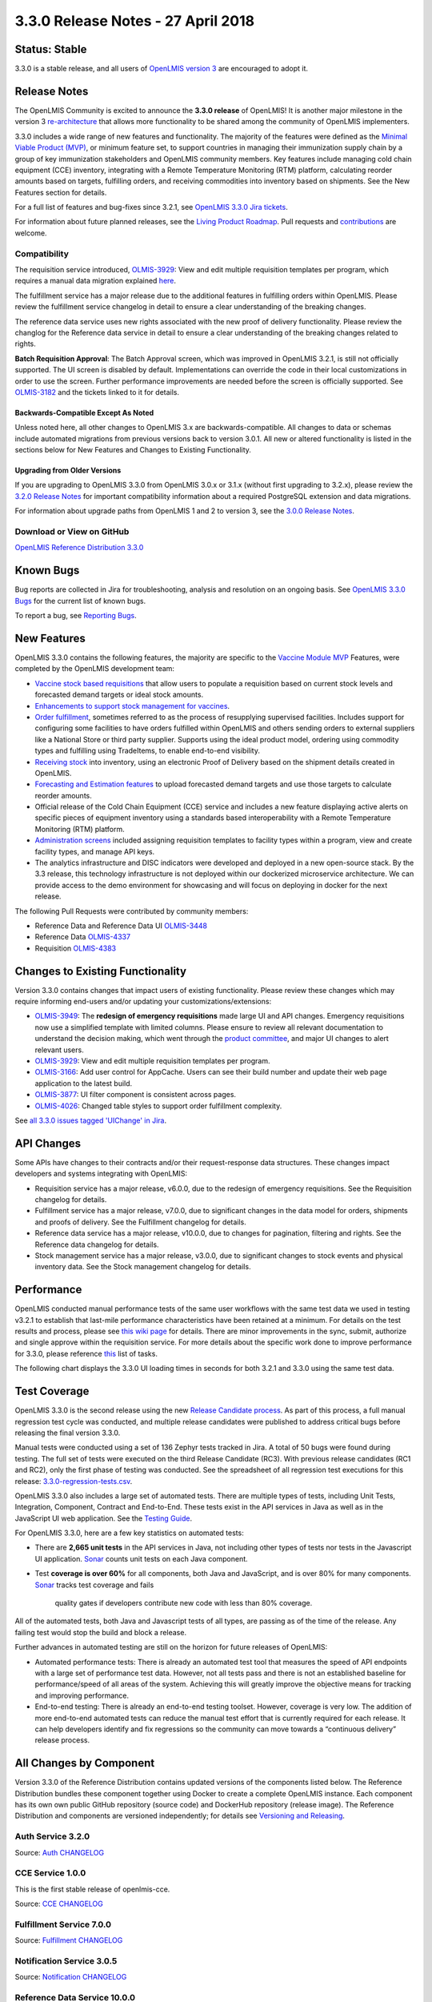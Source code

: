 ===================================
3.3.0 Release Notes - 27 April 2018
===================================

Status: Stable
==============

3.3.0 is a stable release, and all users of `OpenLMIS version 3
<https://openlmis.atlassian.net/wiki/spaces/OP/pages/88670325/3.0.0+Release+-+1+March+2017>`_ are
encouraged to adopt it.

Release Notes
=============

The OpenLMIS Community is excited to announce the **3.3.0 release** of OpenLMIS! It is another
major milestone in the version 3 `re-architecture <https://openlmis.atlassian.net/wiki/display/OP/Re-Architecture>`_
that allows more functionality to be shared among the community of OpenLMIS implementers.

3.3.0 includes a wide range of new features and functionality. The majority of the features were defined as the `Minimal Viable Product (MVP) <https://openlmis.atlassian.net/wiki/spaces/OP/pages/113144940/Vaccine+MVP>`_, or minimum feature set, to support countries in managing their immunization supply chain by a group of key immunization stakeholders and OpenLMIS community members. Key features include managing cold chain equipment (CCE) inventory, integrating with a Remote Temperature Monitoring (RTM) platform, calculating reorder amounts based on targets, fulfilling orders, and receiving commodities into inventory based on shipments. See the New Features section for details.

For a full list of features and bug-fixes since 3.2.1, see `OpenLMIS 3.3.0 Jira tickets
<https://openlmis.atlassian.net/issues/?jql=status%3DDone%20AND%20project%3DOLMIS%20AND%20fixVersion%3D3.3%20and%20type!%3DTest%20and%20type!%3DEpic%20ORDER%20BY%20%22Epic%20Link%22%20asc%2C%20key%20ASC>`_.

For information about future planned releases, see the `Living Product Roadmap
<https://openlmis.atlassian.net/wiki/display/OP/Living+Product+Roadmap>`_. Pull requests and
`contributions <http://docs.openlmis.org/en/latest/contribute/contributionGuide.html>`_ are welcome.

Compatibility
-------------

The requisition service introduced, `OLMIS-3929 <https://openlmis.atlassian.net/browse/OLMIS-3929>`_: View and edit multiple requisition templates per program, which requires a manual data migration explained `here <https://github.com/OpenLMIS/openlmis-requisition-template-migration>`_. 

The fulfillment service has a major release due to the additional features in fulfilling orders within OpenLMIS. Please review the fulfillment service changelog in detail to ensure a clear understanding of the breaking changes.

The reference data service uses new rights associated with the new proof of delivery functionality. Please review the changlog for the Reference data service in detail to ensure a clear understanding of the breaking changes related to rights.

**Batch Requisition Approval**: The Batch Approval screen, which was improved in OpenLMIS 3.2.1,
is still not officially supported. The UI screen is disabled by default. Implementations can
override the code in their local customizations in order to use the screen. Further performance
improvements are needed before the screen is officially supported. See `OLMIS-3182
<https://openlmis.atlassian.net/browse/OLMIS-3182>`_ and the tickets linked to it for details.

Backwards-Compatible Except As Noted
~~~~~~~~~~~~~~~~~~~~~~~~~~~~~~~~~~~~

Unless noted here, all other changes to OpenLMIS 3.x are backwards-compatible. All changes to data
or schemas include automated migrations from previous versions back to version 3.0.1. All new or
altered functionality is listed in the sections below for New Features and Changes to Existing
Functionality.

Upgrading from Older Versions
~~~~~~~~~~~~~~~~~~~~~~~~~~~~~

If you are upgrading to OpenLMIS 3.3.0 from OpenLMIS 3.0.x or 3.1.x (without first upgrading to
3.2.x), please review the `3.2.0
Release Notes <http://docs.openlmis.org/en/latest/releases/openlmis-ref-distro-v3.2.0.html>`_ for
important compatibility information about a required PostgreSQL extension and data migrations.

For information about upgrade paths from OpenLMIS 1 and 2 to version 3, see the `3.0.0 Release
Notes <https://openlmis.atlassian.net/wiki/spaces/OP/pages/88670325/3.0.0+Release+-+1+March+2017>`_.

Download or View on GitHub
--------------------------

`OpenLMIS Reference Distribution 3.3.0
<https://github.com/OpenLMIS/openlmis-ref-distro/releases/tag/v3.3.0>`_

Known Bugs
==========

Bug reports are collected in Jira for troubleshooting, analysis and resolution on an ongoing basis. See `OpenLMIS 3.3.0
Bugs <https://openlmis.atlassian.net/issues/?jql=project%3DOLMIS%20and%20type%3DBug%20and%20affectedVersion%3D3.3%20order%20by%20priority%20DESC%2C%20status%20ASC%2C%20key%20ASC>`_ for the current list of known bugs.

To report a bug, see `Reporting Bugs
<http://docs.openlmis.org/en/latest/contribute/contributionGuide.html#reporting-bugs>`_.

New Features
============

OpenLMIS 3.3.0 contains the following features, the majority are specific to the `Vaccine Module MVP  <https://openlmis.atlassian.net/wiki/spaces/OP/pages/113144940/Vaccine+MVP>`_ Features, were completed by the OpenLMIS development team:

- `Vaccine stock based requisitions <https://openlmis.atlassian.net/browse/OLMIS-4059>`_ that allow users to populate a requisition based on current stock levels and forecasted demand targets or ideal stock amounts.
- `Enhancements to support stock management for vaccines <https://openlmis.atlassian.net/browse/OLMIS-1293>`_.
- `Order fulfillment <https://openlmis.atlassian.net/wiki/spaces/OP/pages/88670474/Local+Fulfillment>`_, sometimes referred to as the process of resupplying supervised facilities. Includes support for configuring some facilities to have orders fulfilled within OpenLMIS and others sending orders to external suppliers like a National Store or third party supplier. Supports using the ideal product model, ordering using commodity types and fulfilling using TradeItems, to enable end-to-end visibility.
- `Receiving stock <https://openlmis.atlassian.net/wiki/spaces/OP/pages/88670483/Receiving+stock>`_ into inventory, using an electronic Proof of Delivery based on the shipment details created in OpenLMIS. 
- `Forecasting and Estimation features <https://openlmis.atlassian.net/browse/OLMIS-1294>`_ to upload forecasted demand targets and use those targets to calculate reorder amounts.
- Official release of the Cold Chain Equipment (CCE) service and includes a new feature displaying active alerts on specific pieces of equipment inventory using a standards based interoperability with a Remote Temperature Monitoring (RTM) platform. 
- `Administration screens <https://openlmis.atlassian.net/browse/OLMIS-4067>`_ included assigning requisition templates to facility types within a program, view and create facility types, and manage API keys. 
- The analytics infrastructure and DISC indicators were developed and deployed in a new open-source stack. By the 3.3 release, this technology infrastructure is not deployed within our dockerized microservice architecture. We can provide access to the demo environment for showcasing and will focus on deploying in docker for the next release.

The following Pull Requests were contributed by community members:

- Reference Data and Reference Data UI `OLMIS-3448 <https://openlmis.atlassian.net/browse/OLMIS-3448>`_
- Reference Data `OLMIS-4337 <https://openlmis.atlassian.net/browse/OLMIS-4337>`_
- Requisition `OLMIS-4383 <https://openlmis.atlassian.net/browse/OLMIS-4387>`_

Changes to Existing Functionality
=================================

Version 3.3.0 contains changes that impact users of existing functionality. Please review these
changes which may require informing end-users and/or updating your customizations/extensions:

- `OLMIS-3949 <https://openlmis.atlassian.net/browse/OLMIS-3949>`_: The **redesign of emergency requisitions** made large UI and API changes. Emergency requisitions now use a simplified template with limited columns. Please ensure to review all relevant documentation to understand the decision making, which went through the `product committee <https://openlmis.atlassian.net/wiki/spaces/OP/pages/199655438/PC+January+30+2018>`_, and major UI changes to alert relevant users.
- `OLMIS-3929 <https://openlmis.atlassian.net/browse/OLMIS-3929>`_: View and edit multiple requisition templates per program.
- `OLMIS-3166 <https://openlmis.atlassian.net/browse/OLMIS-3166>`_: Add user control for AppCache. Users can see their build number and update their web page application to the latest build.
- `OLMIS-3877 <https://openlmis.atlassian.net/browse/OLMIS-3877>`_: UI filter component is consistent across pages.
- `OLMIS-4026 <https://openlmis.atlassian.net/browse/OLMIS-4026>`_: Changed table styles to support order fulfillment complexity.

See `all 3.3.0 issues tagged 'UIChange' in Jira <https://openlmis.atlassian.net/issues/?jql=status%3DDone%20AND%20project%3DOLMIS%20AND%20fixVersion%3D3.3%20and%20type!%3DTest%20and%20type!%3DEpic%20and%20labels%20IN%20(UIChange)%20ORDER%20BY%20type%20ASC%2C%20priority%20DESC%2C%20key%20ASC>`_.

API Changes
===========

Some APIs have changes to their contracts and/or their request-response data structures. These
changes impact developers and systems integrating with OpenLMIS:

- Requisition service has a major release, v6.0.0, due to the redesign of emergency requisitions. See the Requisition changelog for details.
- Fulfillment service has a major release, v7.0.0, due to significant changes in the data model for orders, shipments and proofs of delivery. See the Fulfillment changelog for details.
- Reference data service has a major release, v10.0.0, due to changes for pagination, filtering and rights. See the Reference data changelog for details.
- Stock management service has a major release, v3.0.0, due to significant changes to stock events and physical inventory data. See the Stock management changelog for details.

Performance 
========================

OpenLMIS conducted manual performance tests of the same user workflows with the same test data we used in testing v3.2.1 to establish that last-mile performance characteristics have been retained at a minimum. For details on the test results and process, please see `this wiki page <https://openlmis.atlassian.net/wiki/spaces/OP/pages/116949318/Performance+Metrics>`_ for details. There are minor improvements in the sync, submit, authorize and single approve within the requisition service. For more details about the specific work done to improve performance for 3.3.0, please reference `this <https://openlmis.atlassian.net/issues/?jql=project%20%3D%20OLMIS%20AND%20issuetype%20%3D%20Task%20AND%20status%20%3D%20Done%20AND%20fixVersion%20%3D%203.3%20AND%20labels%20%3D%20Performance%20AND%20text%20~%20%22performance%22%20ORDER%20BY%20priority%20DESC%2C%20status%20ASC%2C%20key%20ASC>`_ list of tasks.

The following chart displays the 3.3.0 UI loading times in seconds for both 3.2.1 and 3.3.0 using the same test data. 

.. image:: UI-Performance-3.3.0.png
    :alt: UI Load Times for 3.2.1 and 3.3.0

Test Coverage
=============

OpenLMIS 3.3.0 is the second release using the new `Release Candidate process
<http://docs.openlmis.org/en/latest/conventions/versioningReleasing.html#release-process>`_. As part
of this process, a full manual regression test cycle was conducted, and multiple release candidates
were published to address critical bugs before releasing the final version 3.3.0.

Manual tests were conducted using a set of 136 Zephyr tests tracked in Jira. A total of 50 bugs were
found during testing. The full set of tests were executed on the third Release Candidate (RC3).
With previous release candidates (RC1 and RC2), only the first phase of testing was conducted.
See the spreadsheet of all regression test executions for this release:
`3.3.0-regression-tests.csv <https://raw.githubusercontent.com/OpenLMIS/openlmis-ref-distro/master/docs/source/releases/3.3.0-regression-tests.csv>`_.

OpenLMIS 3.3.0 also includes a large set of automated tests. There are multiple types of tests,
including Unit Tests, Integration, Component, Contract and End-to-End. These tests exist in the API
services in Java as well as in the JavaScript UI web application. See the `Testing Guide
<http://docs.openlmis.org/en/latest/conventions/testing.html>`_.

For OpenLMIS 3.3.0, here are a few key statistics on automated tests:

- There are **2,665 unit tests** in the API services in Java, not including other types of tests
  nor tests in the Javascript UI application. `Sonar <http://sonar.openlmis.org/projects>`_ counts
  unit tests on each Java component.
- Test **coverage is over 60%** for all components, both Java and JavaScript, and is over 80% for
  many components. `Sonar <http://sonar.openlmis.org/projects>`_ tracks test coverage and fails
   quality gates if developers contribute new code with less than 80% coverage.

All of the automated tests, both Java and Javascript tests of all types, are passing as of the time
of the release. Any failing test would stop the build and block a release.

Further advances in automated testing are still on the horizon for future releases of OpenLMIS:

- Automated performance tests: There is already an automated test tool that measures the speed of
  API endpoints with a large set of performance test data. However, not all tests pass and there is
  not an established baseline for performance/speed of all areas of the system. Achieving this will
  greatly improve the objective means for tracking and improving performance.
- End-to-end testing: There is already an end-to-end testing toolset. However, coverage is very low.
  The addition of more end-to-end automated tests can reduce the manual test effort that is
  currently required for each release. It can help developers identify and fix regressions so the
  community can move towards a “continuous delivery” release process.

All Changes by Component
========================

Version 3.3.0 of the Reference Distribution contains updated versions of the components listed
below. The Reference Distribution bundles these component together using Docker to create a complete
OpenLMIS instance. Each component has its own own public GitHub repository (source code) and
DockerHub repository (release image). The Reference Distribution and components are versioned
independently; for details see `Versioning and Releasing
<http://docs.openlmis.org/en/latest/conventions/versioningReleasing.html>`_.

Auth Service 3.2.0
------------------

Source: `Auth CHANGELOG <https://github.com/OpenLMIS/openlmis-auth/blob/master/CHANGELOG.md>`_

CCE Service 1.0.0
-----------------

This is the first stable release of openlmis-cce.

Source: `CCE CHANGELOG <https://github.com/OpenLMIS/openlmis-cce/blob/master/CHANGELOG.md>`_

Fulfillment Service 7.0.0
-------------------------

Source: `Fulfillment CHANGELOG
<https://github.com/OpenLMIS/openlmis-fulfillment/blob/master/CHANGELOG.md>`_

Notification Service 3.0.5
--------------------------

Source: `Notification CHANGELOG
<https://github.com/OpenLMIS/openlmis-notification/blob/master/CHANGELOG.md>`_

Reference Data Service 10.0.0
-----------------------------

Source: `ReferenceData CHANGELOG
<https://github.com/OpenLMIS/openlmis-referencedata/blob/master/CHANGELOG.md>`_

Reference UI 5.0.6
------------------

The Reference UI (`https://github.com/OpenLMIS/openlmis-reference-ui/ <https://github.com/OpenLMIS/openlmis-reference-ui/>`_)
is the web-based user interface for the OpenLMIS Reference Distribution. This user interface is
a single page web application that is optimized for offline and low-bandwidth environments.
The Reference UI is compiled together from module UI modules using Docker compose along with the
OpenLMIS dev-ui. UI modules included in the Reference UI are:

auth-ui 6.1.0
~~~~~~~~~~~~~

See `openlmis-auth-ui CHANGELOG
<https://github.com/OpenLMIS/openlmis-auth-ui/blob/master/CHANGELOG.md>`_

cce-ui 1.0.0
~~~~~~~~~~~~

This is the first stable release of openlmis-cce-ui; it provides CCE inventory management and
administration screens that work with the openlmis-cce service APIs.

See: `openlmis-cce-ui CHANGELOG <https://github.com/OpenLMIS/openlmis-cce-ui/blob/master/CHANGELOG.md>`_

fulfillment-ui 6.0.0
~~~~~~~~~~~~~~~~~~~~

See `openlmis-fulfillment-ui CHANGELOG
<https://github.com/OpenLMIS/openlmis-fulfillment-ui/blob/master/CHANGELOG.md>`_

referencedata-ui 5.3.1
~~~~~~~~~~~~~~~~~~~~~~

See `openlmis-referencedata-ui CHANGELOG
<https://github.com/OpenLMIS/openlmis-referencedata-ui/blob/master/CHANGELOG.md>`_

report-ui 5.0.5
~~~~~~~~~~~~~~~

See `openlmis-report-ui CHANGELOG
<https://github.com/OpenLMIS/openlmis-report-ui/blob/master/CHANGELOG.md>`_

requisition-ui 5.3.0
~~~~~~~~~~~~~~~~~~~~

See `openlmis-requisition-ui CHANGELOG
<https://github.com/OpenLMIS/openlmis-requisition-ui/blob/master/CHANGELOG.md>`_

stockmanagement-ui 1.1.0
~~~~~~~~~~~~~~~~~~~~~~~~

See `openlmis-ui-components CHANGELOG
<https://github.com/OpenLMIS/openlmis-stockmanagement-ui/blob/master/CHANGELOG.md>`_

ui-components 5.3.0
~~~~~~~~~~~~~~~~~~~

See `openlmis-ui-components CHANGELOG
<https://github.com/OpenLMIS/openlmis-ui-components/blob/master/CHANGELOG.md>`_

ui-layout 5.1.0
~~~~~~~~~~~~~~~

See `openlmis-ui-layout CHANGELOG
<https://github.com/OpenLMIS/openlmis-ui-layout/blob/master/CHANGELOG.md>`_

Dev UI v7
~~~~~~~~~

The `Dev UI developer tooling <https://github.com/OpenLMIS/dev-ui>`_ has advanced to v7.

Report Service 1.0.1
--------------------

This service is intended to provide reporting functionality for other components to use. It is a
1.0.0 release which is stable for production use, and it powers one built-in report: the Facility
Assignment Configuration Errors report
(`OLMIS-2760 <https://openlmis.atlassian.net/browse/OLMIS-2760>`_).

Additional built-in reports in OpenLMIS 3.3.0 are still powered by their own services. In future
releases, they may be migrated to a new version of this centralized report service.

**Warning**: Developers should take note that the design of this service will be changing with
future releases. Developers and implementers are discouraged from using this 1.0.1 version to build
additional reports.

Source: `Report CHANGELOG <https://github.com/OpenLMIS/openlmis-report/blob/master/CHANGELOG.md>`_

Requisition Service 6.0.0
-------------------------

Source: `Requisition CHANGELOG
<https://github.com/OpenLMIS/openlmis-requisition/blob/master/CHANGELOG.md>`_

Stock Management 3.0.0
----------------------

Source: `Stock Management CHANGELOG
<https://github.com/OpenLMIS/openlmis-stockmanagement/blob/master/CHANGELOG.md>`_

Service Util 3.1.0
------------------

We now use an updated library for shared Java code called `service-util
<https://github.com/OpenLMIS/openlmis-service-util>`_.

Source: `Report CHANGELOG <https://github.com/OpenLMIS/openlmis-service-util/blob/master/CHANGELOG.md>`_

Components with No Changes
==========================

Other tooling components have not changed, including: the `logging service
<https://github.com/OpenLMIS/openlmis-rsyslog>`_, the Consul-friendly distribution of
`nginx <https://github.com/OpenLMIS/openlmis-nginx>`_, the docker `Postgres 9.6-postgis image
<https://github.com/OpenLMIS/postgres>`_, and the docker `scalyr image
<https://github.com/OpenLMIS/openlmis-scalyr>`_.

Contributions
=============

Many organizations and individuals around the world have contributed to OpenLMIS version 3 by
serving on our committees (Governance, Product and Technical), requesting improvements, suggesting features and writing code and documentation. Please visit our GitHub repos to see the list of individual contributors on the OpenLMIS codebase. If anyone who contributed in GitHub is missing, please contact the Community Manager.

Thanks to the Malawi implementation team who has continued to contribute a number of changes
that have global shared benefit.

Further Resources
=================

We are excited to announce the release of the first iteration of the Implementer Toolkit on the `OpenLMIS website <http://openlmis.org/get-started/implementer-toolkit/>`_.  Learn more about the `OpenLMIS Community <http://openlmis.org/about/community/>`_ and how to get involved!
